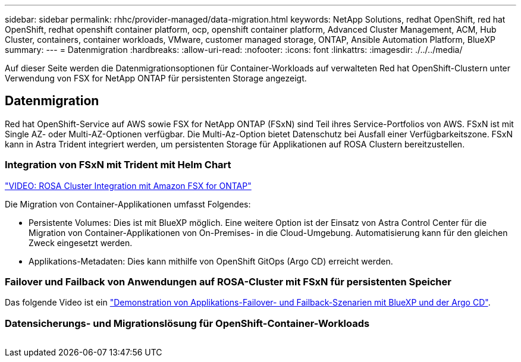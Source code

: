 ---
sidebar: sidebar 
permalink: rhhc/provider-managed/data-migration.html 
keywords: NetApp Solutions, redhat OpenShift, red hat OpenShift, redhat openshift container platform, ocp, openshift container platform, Advanced Cluster Management, ACM, Hub Cluster, containers, container workloads, VMware, customer managed storage, ONTAP, Ansible Automation Platform, BlueXP 
summary:  
---
= Datenmigration
:hardbreaks:
:allow-uri-read: 
:nofooter: 
:icons: font
:linkattrs: 
:imagesdir: ./../../media/


[role="lead"]
Auf dieser Seite werden die Datenmigrationsoptionen für Container-Workloads auf verwalteten Red hat OpenShift-Clustern unter Verwendung von FSX for NetApp ONTAP für persistenten Storage angezeigt.



== Datenmigration

Red hat OpenShift-Service auf AWS sowie FSX for NetApp ONTAP (FSxN) sind Teil ihres Service-Portfolios von AWS. FSxN ist mit Single AZ- oder Multi-AZ-Optionen verfügbar. Die Multi-Az-Option bietet Datenschutz bei Ausfall einer Verfügbarkeitszone. FSxN kann in Astra Trident integriert werden, um persistenten Storage für Applikationen auf ROSA Clustern bereitzustellen.



=== Integration von FSxN mit Trident mit Helm Chart

link:https://netapp.hosted.panopto.com/Panopto/Pages/Viewer.aspx?id=621ae20d-7567-4bbf-809d-b01200fa7a68["VIDEO: ROSA Cluster Integration mit Amazon FSX for ONTAP"]

Die Migration von Container-Applikationen umfasst Folgendes:

* Persistente Volumes: Dies ist mit BlueXP möglich. Eine weitere Option ist der Einsatz von Astra Control Center für die Migration von Container-Applikationen von On-Premises- in die Cloud-Umgebung. Automatisierung kann für den gleichen Zweck eingesetzt werden.
* Applikations-Metadaten: Dies kann mithilfe von OpenShift GitOps (Argo CD) erreicht werden.




=== Failover und Failback von Anwendungen auf ROSA-Cluster mit FSxN für persistenten Speicher

Das folgende Video ist ein link:https://netapp.hosted.panopto.com/Panopto/Pages/Viewer.aspx?id=525751bf-18b0-47e3-b611-b006013a19a1["Demonstration von Applikations-Failover- und Failback-Szenarien mit BlueXP und der Argo CD"].



=== Datensicherungs- und Migrationslösung für OpenShift-Container-Workloads

image:rhhc-rosa-with-fsxn.png[""]
